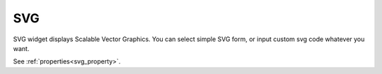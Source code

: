 SVG
==================
.. image:: /_static/widgets/svg.png

SVG widget displays Scalable Vector Graphics.
You can select simple SVG form, or input custom svg code whatever you want.

See :ref:`properties<svg_property>`.
